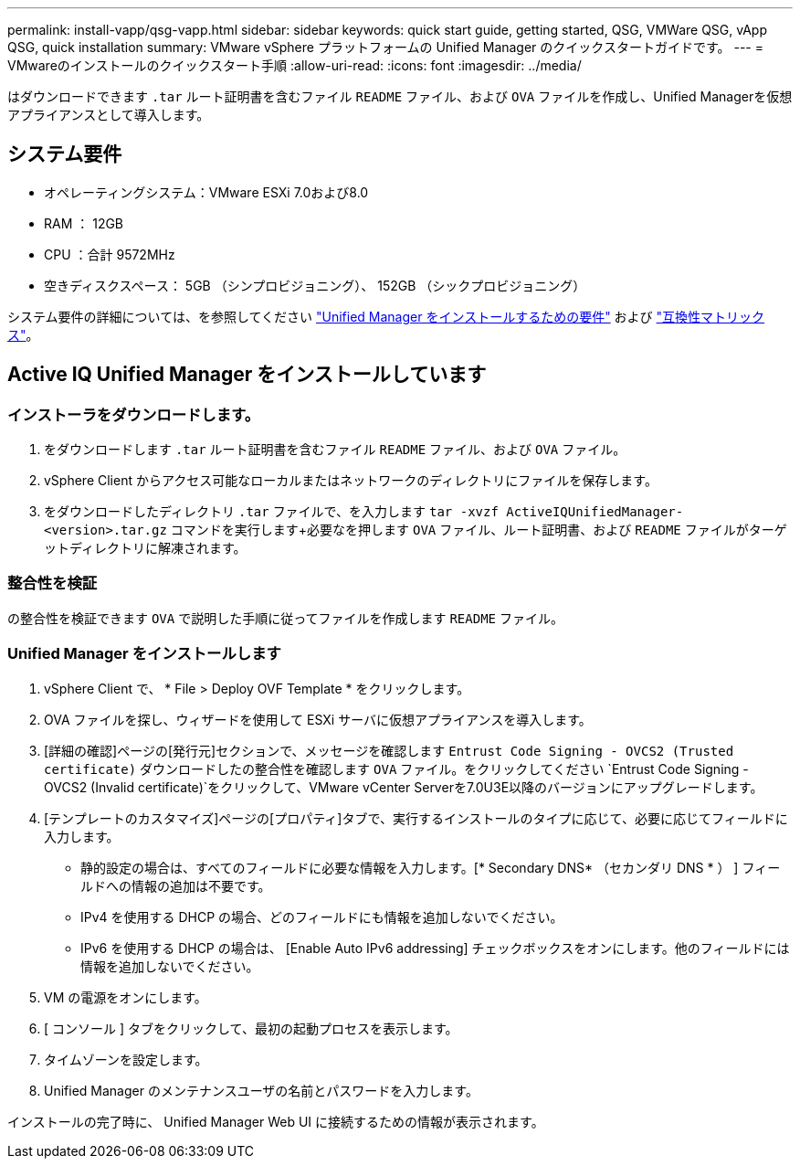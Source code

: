 ---
permalink: install-vapp/qsg-vapp.html 
sidebar: sidebar 
keywords: quick start guide, getting started, QSG, VMWare QSG, vApp QSG, quick installation 
summary: VMware vSphere プラットフォームの Unified Manager のクイックスタートガイドです。 
---
= VMwareのインストールのクイックスタート手順
:allow-uri-read: 
:icons: font
:imagesdir: ../media/


[role="lead"]
はダウンロードできます `.tar` ルート証明書を含むファイル `README` ファイル、および `OVA` ファイルを作成し、Unified Managerを仮想アプライアンスとして導入します。



== システム要件

* オペレーティングシステム：VMware ESXi 7.0および8.0
* RAM ： 12GB
* CPU ：合計 9572MHz
* 空きディスクスペース： 5GB （シンプロビジョニング）、 152GB （シックプロビジョニング）


システム要件の詳細については、を参照してください link:../install-vapp/concept_requirements_for_installing_unified_manager.html["Unified Manager をインストールするための要件"] および link:http://mysupport.netapp.com/matrix["互換性マトリックス"]。



== Active IQ Unified Manager をインストールしています



=== インストーラをダウンロードします。

. をダウンロードします `.tar` ルート証明書を含むファイル `README` ファイル、および `OVA` ファイル。
. vSphere Client からアクセス可能なローカルまたはネットワークのディレクトリにファイルを保存します。
. をダウンロードしたディレクトリ `.tar` ファイルで、を入力します `tar -xvzf ActiveIQUnifiedManager-<version>.tar.gz` コマンドを実行します+必要なを押します `OVA` ファイル、ルート証明書、および `README` ファイルがターゲットディレクトリに解凍されます。




=== 整合性を検証

の整合性を検証できます `OVA` で説明した手順に従ってファイルを作成します `README` ファイル。



=== Unified Manager をインストールします

. vSphere Client で、 * File > Deploy OVF Template * をクリックします。
. OVA ファイルを探し、ウィザードを使用して ESXi サーバに仮想アプライアンスを導入します。
. [詳細の確認]ページの[発行元]セクションで、メッセージを確認します  `Entrust Code Signing - OVCS2 (Trusted certificate)` ダウンロードしたの整合性を確認します `OVA` ファイル。をクリックしてください `Entrust Code Signing - OVCS2 (Invalid certificate)`をクリックして、VMware vCenter Serverを7.0U3E以降のバージョンにアップグレードします。
. [テンプレートのカスタマイズ]ページの[プロパティ]タブで、実行するインストールのタイプに応じて、必要に応じてフィールドに入力します。
+
** 静的設定の場合は、すべてのフィールドに必要な情報を入力します。[* Secondary DNS* （セカンダリ DNS * ） ] フィールドへの情報の追加は不要です。
** IPv4 を使用する DHCP の場合、どのフィールドにも情報を追加しないでください。
** IPv6 を使用する DHCP の場合は、 [Enable Auto IPv6 addressing] チェックボックスをオンにします。他のフィールドには情報を追加しないでください。


. VM の電源をオンにします。
. [ コンソール ] タブをクリックして、最初の起動プロセスを表示します。
. タイムゾーンを設定します。
. Unified Manager のメンテナンスユーザの名前とパスワードを入力します。


インストールの完了時に、 Unified Manager Web UI に接続するための情報が表示されます。
